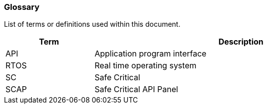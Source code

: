 // (C) Copyright 2014-2017 The Khronos Group Inc. All Rights Reserved.
// Khronos Group Safety Critical API Development SCAP
// document
// 
// Text format: asciidoc 8.6.9
// Editor:      Asciidoc Book Editor
//
// Description: Guidelines 2.2 Glossary

:Author: Illya Rudkin (spec editor)
:Author Initials: IOR
:Revision: 0.01

=== Glossary

List of terms or definitions used within this document.

[cols="3,10", width="90%", options="header", frame="topbot"]
|=============================
|Term | Description 
|API  | Application program interface 
|RTOS | Real time operating system
|SC   | Safe Critical 
|SCAP | Safe Critical API Panel
|=============================